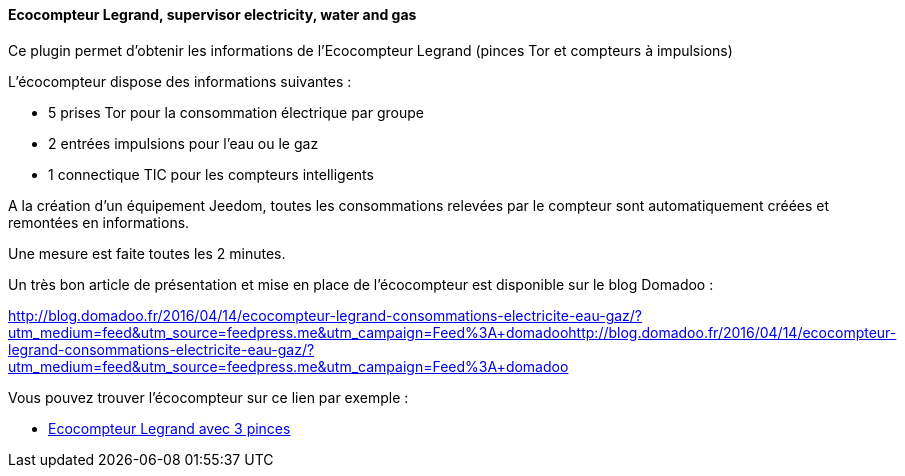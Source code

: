 ==== Ecocompteur Legrand, supervisor electricity, water and gas

Ce plugin permet d'obtenir les informations de l'Ecocompteur Legrand (pinces Tor et compteurs à impulsions)

L'écocompteur dispose des informations suivantes :

- 5 prises Tor pour la consommation électrique par groupe

- 2 entrées impulsions pour l'eau ou le gaz

- 1 connectique TIC pour les compteurs intelligents


A la création d'un équipement Jeedom, toutes les consommations relevées par le compteur sont automatiquement créées et remontées en informations.

Une mesure est faite toutes les 2 minutes.

Un très bon article de présentation et mise en place de l'écocompteur est disponible sur le blog Domadoo :

http://blog.domadoo.fr/2016/04/14/ecocompteur-legrand-consommations-electricite-eau-gaz/?utm_medium=feed&utm_source=feedpress.me&utm_campaign=Feed%3A+domadoohttp://blog.domadoo.fr/2016/04/14/ecocompteur-legrand-consommations-electricite-eau-gaz/?utm_medium=feed&utm_source=feedpress.me&utm_campaign=Feed%3A+domadoo

Vous pouvez trouver l'écocompteur sur ce lien par exemple :

* https://www.amazon.fr/gp/product/B01DWF9DLQ/ref=as_li_qf_sp_asin_il_tl?ie=UTF8&camp=1642&creative=6746&creativeASIN=B01DWF9DLQ&linkCode=as2&tag=wayang-21[Ecocompteur Legrand avec 3 pinces]